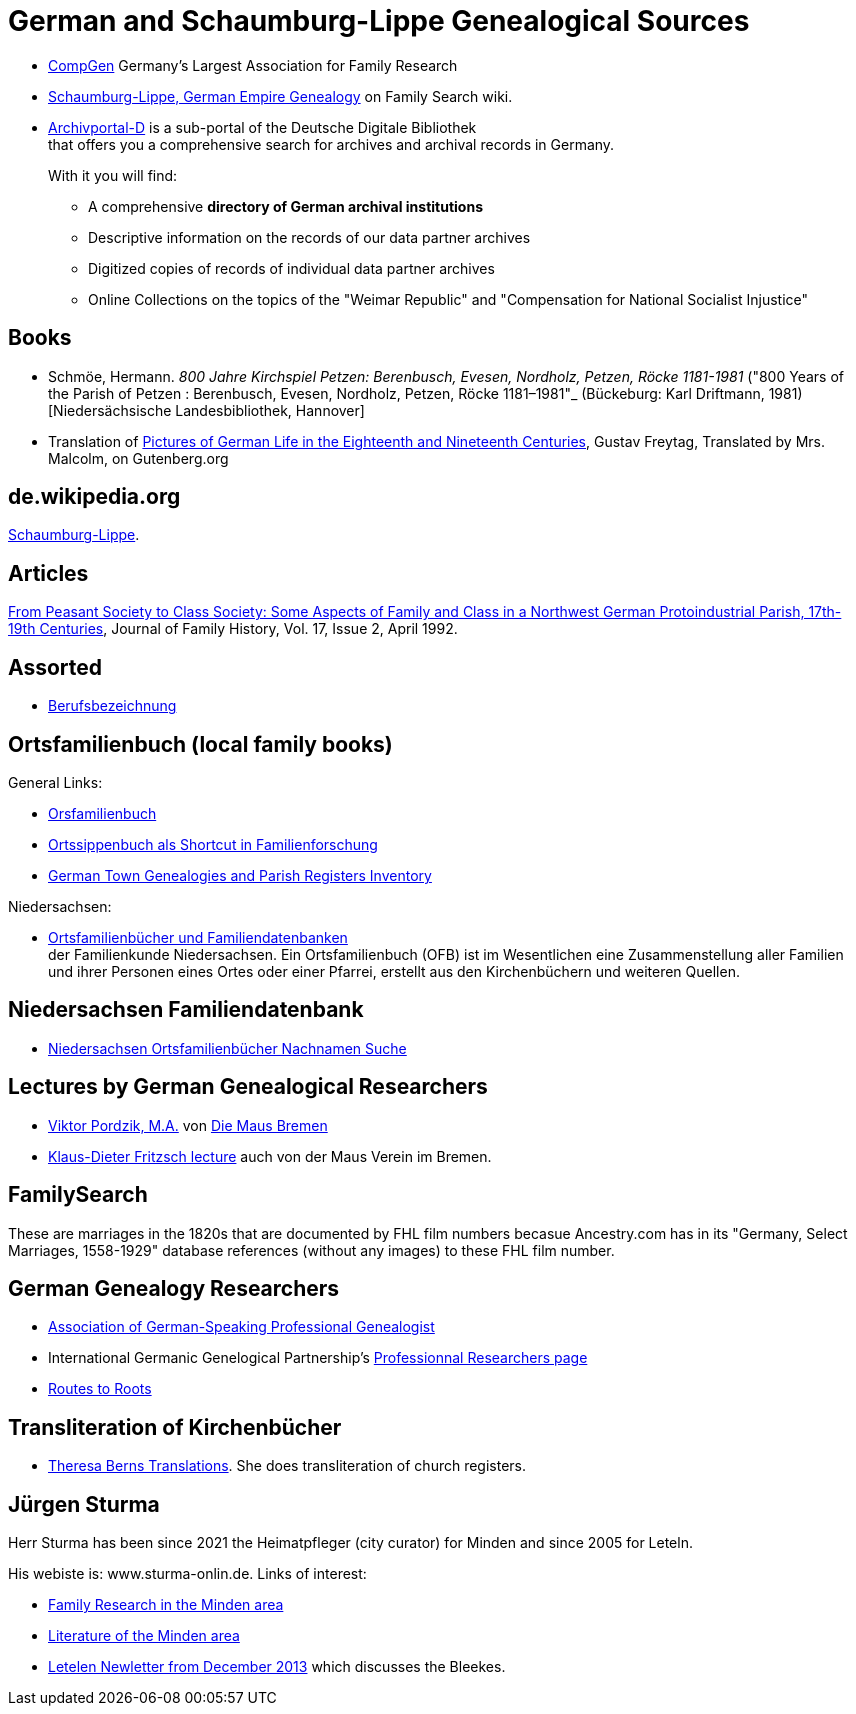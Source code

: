 = German and Schaumburg-Lippe Genealogical Sources

* link:https://www.compgen.de/[CompGen] Germany's Largest Association for Family Research
* link:https://www.familysearch.org/en/wiki/Schaumburg-Lippe,_German_Empire_Genealogy[Schaumburg-Lippe, German Empire Genealogy] on Family Search wiki.
* link:https://www.archivportal-d.de/?lang=en[Archivportal-D] is a sub-portal of the Deutsche Digitale Bibliothek +
that offers you a comprehensive search for archives and archival records in Germany. +
+
With it you will find: +
+
** A comprehensive **directory of German archival institutions**
** Descriptive information on the records of our data partner archives
** Digitized copies of records of individual data partner archives
** Online Collections on the topics of the "Weimar Republic" and "Compensation for National Socialist Injustice"

== Books

* Schmöe, Hermann. _800 Jahre Kirchspiel Petzen: Berenbusch, Evesen, Nordholz, Petzen, Röcke 1181-1981_ ("800 Years of the Parish of Petzen
: Berenbusch, Evesen, Nordholz, Petzen, Röcke 1181–1981"_ (Bückeburg: Karl Driftmann, 1981)  [Niedersächsische Landesbibliothek, Hannover]

* Translation of link:https://www.gutenberg.org/files/33818/33818-h/33818-h.htm[Pictures of German Life in the
Eighteenth and Nineteenth Centuries], Gustav Freytag, Translated by Mrs. Malcolm, on Gutenberg.org

== de.wikipedia.org

https://de.wikipedia.org/wiki/Schaumburg-Lippe[Schaumburg-Lippe].

== Articles

link:https://doi.org/10.1177/036319909201700205[From Peasant Society to Class Society: Some Aspects of Family and
Class in a Northwest German Protoindustrial Parish, 17th-19th Centuries], Journal of Family History, Vol. 17, Issue 2, April 1992.

== Assorted

* link:https://wiki.genealogy.net/Kategorie:Berufsbezeichnung[Berufsbezeichnung]

== Ortsfamilienbuch (local family books)

General Links:

* link:https://wiki.genealogy.net/Kategorie:Ortsfamilienbuch[Orsfamilienbuch]
* link:https://www.familysearch.org/en/blog/the-ortssippenbuch-a-shortcut-in-german-family-history-research[Ortssippenbuch als Shortcut in Familienforschung]
* link:https://www.familysearch.org/en/wiki/Germany_Town_Genealogies_and_Parish_Register_Inventories_on_the_Internet[German Town Genealogies and Parish Registers Inventory]

Niedersachsen:

* link:https://www.familienkunde-niedersachsen.de/?Veroeffentlichungen___Ortsfamilienbuecher_und_Familiendatenbanken[Ortsfamilienbücher und Familiendatenbanken] +
  der Familienkunde Niedersachsen. Ein Ortsfamilienbuch (OFB) ist im Wesentlichen eine Zusammenstellung aller Familien und ihrer Personen eines Ortes oder einer
  Pfarrei, erstellt aus den Kirchenbüchern und weiteren Quellen.

== Niedersachsen Familiendatenbank 

* link:https://www.online-ofb.de/NLF/[Niedersachsen Ortsfamilienbücher Nachnamen Suche]

== Lectures by German Genealogical Researchers

* link:https://www.die-maus-bremen.info/fileadmin/Videos/Forschung/A%20Mouse%20in%20the%20Archives-Pordzik.mp4[Viktor Pordzik, M.A.] von 
  link:https://www.die-maus-bremen.info/index.php?id=45&L=1[Die Maus Bremen]
* link:https://www.die-maus-bremen.info/index.php?id=450[Klaus-Dieter Fritzsch lecture] auch von der Maus Verein im Bremen.

== FamilySearch

These are marriages in the 1820s that are documented by FHL film numbers becasue Ancestry.com has in its "Germany, Select Marriages, 1558-1929" database
references (without any images) to these FHL film number.

== German Genealogy Researchers

* link:https://berufsgenealogie.net/[Association of German-Speaking Professional Genealogist]
* International Germanic Genelogical Partnership's  link:https://iggp.org/cpage.php?pt=146[Professionnal Researchers page]
* link:https://www.routes.de/index.html[Routes to Roots]

== Transliteration of Kirchenbücher

* link:https://www.tb-translations.com/[Theresa Berns Translations]. She does transliteration of church registers.

== Jürgen Sturma

Herr Sturma has been since 2021 the Heimatpfleger (city curator) for Minden and since 2005 for Leteln.

His webiste is: www.sturma-onlin.de. Links of interest:

* link:http://www.sturma-online.de/page0/page-3/index.html[Family Research in the Minden area]
* link:http://www.sturma-online.de/page0/styled-14/index.html[Literature of the Minden area]
* link:http://www.sturma-online.de/page0/styled/downloads-2/files/Leitler%20Blatt%202013-1.pdf[Letelen Newletter from December 2013] which discusses the Bleekes.
